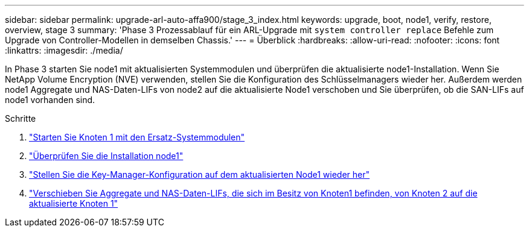 ---
sidebar: sidebar 
permalink: upgrade-arl-auto-affa900/stage_3_index.html 
keywords: upgrade, boot, node1, verify, restore, overview, stage 3 
summary: 'Phase 3 Prozessablauf für ein ARL-Upgrade mit `system controller replace` Befehle zum Upgrade von Controller-Modellen in demselben Chassis.' 
---
= Überblick
:hardbreaks:
:allow-uri-read: 
:nofooter: 
:icons: font
:linkattrs: 
:imagesdir: ./media/


[role="lead"]
In Phase 3 starten Sie node1 mit aktualisierten Systemmodulen und überprüfen die aktualisierte node1-Installation. Wenn Sie NetApp Volume Encryption (NVE) verwenden, stellen Sie die Konfiguration des Schlüsselmanagers wieder her. Außerdem werden node1 Aggregate und NAS-Daten-LIFs von node2 auf die aktualisierte Node1 verschoben und Sie überprüfen, ob die SAN-LIFs auf node1 vorhanden sind.

.Schritte
. link:boot_node1_with_a900_controller_and_nvs.html["Starten Sie Knoten 1 mit den Ersatz-Systemmodulen"]
. link:verify_node1_installation.html["Überprüfen Sie die Installation node1"]
. link:restore_key_manager_config_upgraded_node1.html["Stellen Sie die Key-Manager-Konfiguration auf dem aktualisierten Node1 wieder her"]
. link:move_non_root_aggr_nas_lifs_node1_from_node2_to_upgraded_node1.html["Verschieben Sie Aggregate und NAS-Daten-LIFs, die sich im Besitz von Knoten1 befinden, von Knoten 2 auf die aktualisierte Knoten 1"]

